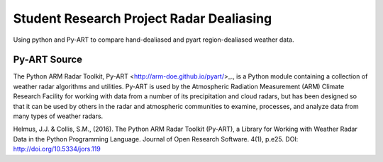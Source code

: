 Student Research Project Radar Dealiasing
=========================================

Using python and Py-ART to compare hand-dealiased and pyart region-dealiased weather data.

Py-ART Source
-------------
The Python ARM Radar Toolkit, Py-ART <http://arm-doe.github.io/pyart/>_., is a Python module containing a collection of weather radar algorithms and utilities. Py-ART is used by the Atmospheric Radiation Measurement (ARM) Climate Research Facility for working with data from a number of its precipitation and cloud radars, but has been designed so that it can be used by others in the radar and atmospheric communities to examine, processes, and analyze data from many types of weather radars.

Helmus, J.J. & Collis, S.M., (2016). The Python ARM Radar Toolkit (Py-ART), a Library for Working with Weather Radar Data in the Python Programming Language. Journal of Open Research Software. 4(1), p.e25. DOI: http://doi.org/10.5334/jors.119
